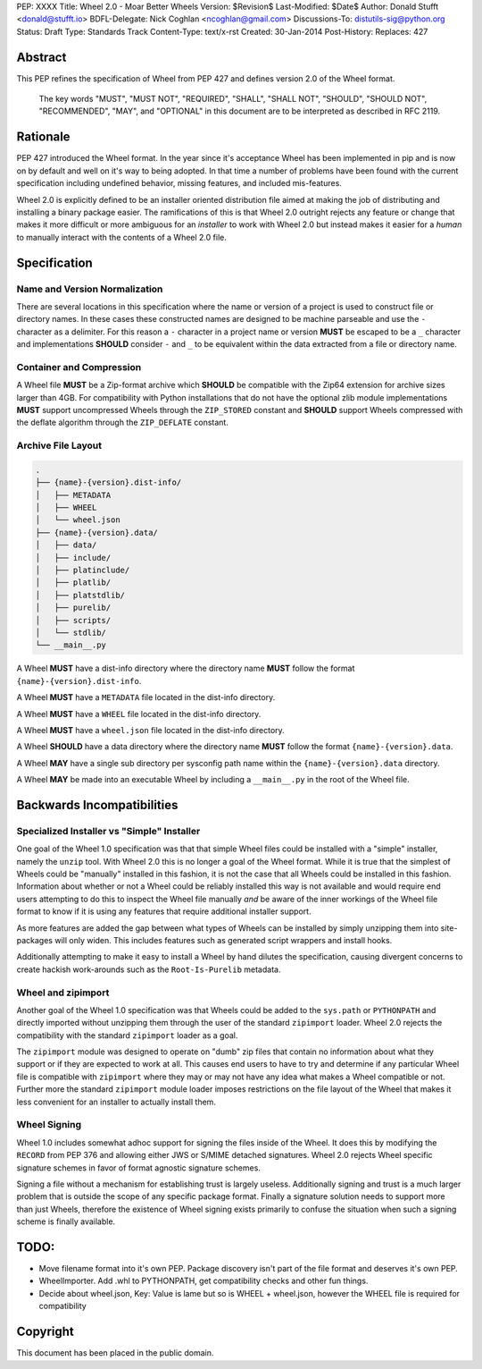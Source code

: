 PEP: XXXX
Title: Wheel 2.0 - Moar Better Wheels
Version: $Revision$
Last-Modified: $Date$
Author: Donald Stufft <donald@stufft.io>
BDFL-Delegate: Nick Coghlan <ncoghlan@gmail.com>
Discussions-To: distutils-sig@python.org
Status: Draft
Type: Standards Track
Content-Type: text/x-rst
Created: 30-Jan-2014
Post-History:
Replaces: 427


Abstract
========

This PEP refines the specification of Wheel from PEP 427 and defines version
2.0 of the Wheel format.

      The key words "MUST", "MUST NOT", "REQUIRED", "SHALL", "SHALL
      NOT", "SHOULD", "SHOULD NOT", "RECOMMENDED",  "MAY", and
      "OPTIONAL" in this document are to be interpreted as described in
      RFC 2119.


Rationale
=========

PEP 427 introduced the Wheel format. In the year since it's acceptance Wheel
has been implemented in pip and is now on by default and well on it's way to
being adopted. In that time a number of problems have been found with the
current specification including undefined behavior, missing features, and
included mis-features.

Wheel 2.0 is explicitly defined to be an installer oriented distribution file
aimed at making the job of distributing and installing a binary package easier.
The ramifications of this is that Wheel 2.0 outright rejects any feature or
change that makes it more difficult or more ambiguous for an *installer* to
work with Wheel 2.0 but instead makes it easier for a *human* to manually
interact with the contents of a Wheel 2.0 file.


Specification
=============


Name and Version Normalization
------------------------------

There are several locations in this specification where the name or version
of a project is used to construct file or directory names. In these cases
these constructed names are designed to be machine parseable and use the ``-``
character as a delimiter. For this reason a ``-`` character in a project name
or version **MUST** be escaped to be a ``_`` character and implementations
**SHOULD** consider ``-`` and ``_`` to be equivalent within the data extracted
from a file or directory name.


Container and Compression
-------------------------

A Wheel file **MUST** be a Zip-format archive which **SHOULD** be compatible
with the Zip64 extension for archive sizes larger than 4GB. For compatibility
with Python installations that do not have the optional zlib module
implementations **MUST** support uncompressed Wheels through the ``ZIP_STORED``
constant and **SHOULD** support Wheels compressed with the deflate algorithm
through the ``ZIP_DEFLATE`` constant.


Archive File Layout
-------------------

.. code::

   .
   ├── {name}-{version}.dist-info/
   │   ├── METADATA
   │   ├── WHEEL
   │   └── wheel.json
   ├── {name}-{version}.data/
   │   ├── data/
   │   ├── include/
   │   ├── platinclude/
   │   ├── platlib/
   │   ├── platstdlib/
   │   ├── purelib/
   │   ├── scripts/
   │   └── stdlib/
   └── __main__.py


A Wheel **MUST** have a dist-info directory where the directory name **MUST**
follow the format ``{name}-{version}.dist-info``.

A Wheel **MUST** have a ``METADATA`` file located in the dist-info directory.

A Wheel **MUST** have a ``WHEEL`` file located in the dist-info directory.

A Wheel **MUST** have a ``wheel.json`` file located in the dist-info directory.

A Wheel **SHOULD** have a data directory where the directory name **MUST**
follow the format ``{name}-{version}.data``.

A Wheel **MAY** have a single sub directory per sysconfig path name within the
``{name}-{version}.data`` directory.

A Wheel **MAY** be made into an executable Wheel by including a ``__main__.py``
in the root of the Wheel file.


Backwards Incompatibilities
===========================


Specialized Installer vs "Simple" Installer
-------------------------------------------

One goal of the Wheel 1.0 specification was that that simple Wheel files could
be installed with a "simple" installer, namely the ``unzip`` tool. With Wheel
2.0 this is no longer a goal of the Wheel format. While it is true that the
simplest of Wheels could be "manually" installed in this fashion, it is not
the case that all Wheels could be installed in this fashion. Information about
whether or not a Wheel could be reliably installed this way is not available
and would require end users attempting to do this to inspect the Wheel file
manually *and* be aware of the inner workings of the Wheel file format to know
if it is using any features that require additional installer support.

As more features are added the gap between what types of Wheels can be
installed by simply unzipping them into site-packages will only widen. This
includes features such as generated script wrappers and install hooks.

Additionally attempting to make it easy to install a Wheel by hand dilutes
the specification, causing divergent concerns to create hackish work-arounds
such as the ``Root-Is-Purelib`` metadata.


Wheel and zipimport
-------------------

Another goal of the Wheel 1.0 specification was that Wheels could be added to
the ``sys.path`` or ``PYTHONPATH`` and directly imported without unzipping them
through the user of the standard ``zipimport`` loader. Wheel 2.0 rejects the
compatibility with the standard ``zipimport`` loader as a goal.

The ``zipimport`` module was designed to operate on "dumb" zip files that
contain no information about what they support or if they are expected to work
at all. This causes end users to have to try and determine if any particular
Wheel file is compatible with ``zipimport`` where they may or may not have
any idea what makes a Wheel compatible or not. Further more the standard
``zipimport`` module loader imposes restrictions on the file layout of the
Wheel that makes it less convenient for an installer to actually install them.


Wheel Signing
-------------

Wheel 1.0 includes somewhat adhoc support for signing the files inside of the
Wheel. It does this by modifying the ``RECORD`` from PEP 376 and allowing
either JWS or S/MIME detached signatures. Wheel 2.0 rejects Wheel specific
signature schemes in favor of format agnostic signature schemes.

Signing a file without a mechanism for establishing trust is largely useless.
Additionally signing and trust is a much larger problem that is outside the
scope of any specific package format. Finally a signature solution needs to
support more than just Wheels, therefore the existence of Wheel signing
exists primarily to confuse the situation when such a signing scheme is finally
available.


TODO:
=====

* Move filename format into it's own PEP. Package discovery isn't part of
  the file format and deserves it's own PEP.
* WheelImporter. Add .whl to PYTHONPATH, get compatibility checks and other
  fun things.
* Decide about wheel.json, Key: Value is lame but so is WHEEL + wheel.json,
  however the WHEEL file is required for compatibility


Copyright
=========

This document has been placed in the public domain.



..
   Local Variables:
   mode: indented-text
   indent-tabs-mode: nil
   sentence-end-double-space: t
   fill-column: 70
   coding: utf-8
   End:
